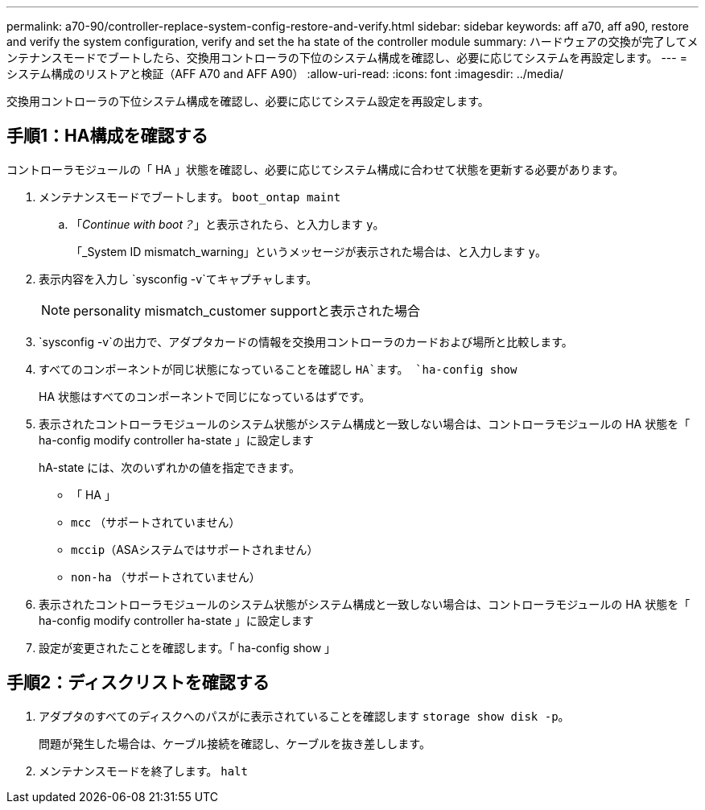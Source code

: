 ---
permalink: a70-90/controller-replace-system-config-restore-and-verify.html 
sidebar: sidebar 
keywords: aff a70, aff a90, restore and verify the system configuration, verify and set the ha state of the controller module 
summary: ハードウェアの交換が完了してメンテナンスモードでブートしたら、交換用コントローラの下位のシステム構成を確認し、必要に応じてシステムを再設定します。 
---
= システム構成のリストアと検証（AFF A70 and AFF A90）
:allow-uri-read: 
:icons: font
:imagesdir: ../media/


[role="lead"]
交換用コントローラの下位システム構成を確認し、必要に応じてシステム設定を再設定します。



== 手順1：HA構成を確認する

コントローラモジュールの「 HA 」状態を確認し、必要に応じてシステム構成に合わせて状態を更新する必要があります。

. メンテナンスモードでブートします。 `boot_ontap maint`
+
.. 「_Continue with boot？_」と表示されたら、と入力します `y`。
+
「_System ID mismatch_warning」というメッセージが表示された場合は、と入力します `y`。



. 表示内容を入力し `sysconfig -v`てキャプチャします。
+

NOTE: personality mismatch_customer supportと表示された場合

.  `sysconfig -v`の出力で、アダプタカードの情報を交換用コントローラのカードおよび場所と比較します。
. すべてのコンポーネントが同じ状態になっていることを確認し `HA`ます。 `ha-config show`
+
HA 状態はすべてのコンポーネントで同じになっているはずです。

. 表示されたコントローラモジュールのシステム状態がシステム構成と一致しない場合は、コントローラモジュールの HA 状態を「 ha-config modify controller ha-state 」に設定します
+
hA-state には、次のいずれかの値を指定できます。

+
** 「 HA 」
** `mcc` （サポートされていません）
** `mccip`（ASAシステムではサポートされません）
** `non-ha` （サポートされていません）


. 表示されたコントローラモジュールのシステム状態がシステム構成と一致しない場合は、コントローラモジュールの HA 状態を「 ha-config modify controller ha-state 」に設定します
. 設定が変更されたことを確認します。「 ha-config show 」




== 手順2：ディスクリストを確認する

. アダプタのすべてのディスクへのパスがに表示されていることを確認します `storage show disk -p`。
+
問題が発生した場合は、ケーブル接続を確認し、ケーブルを抜き差しします。

. メンテナンスモードを終了します。 `halt`


